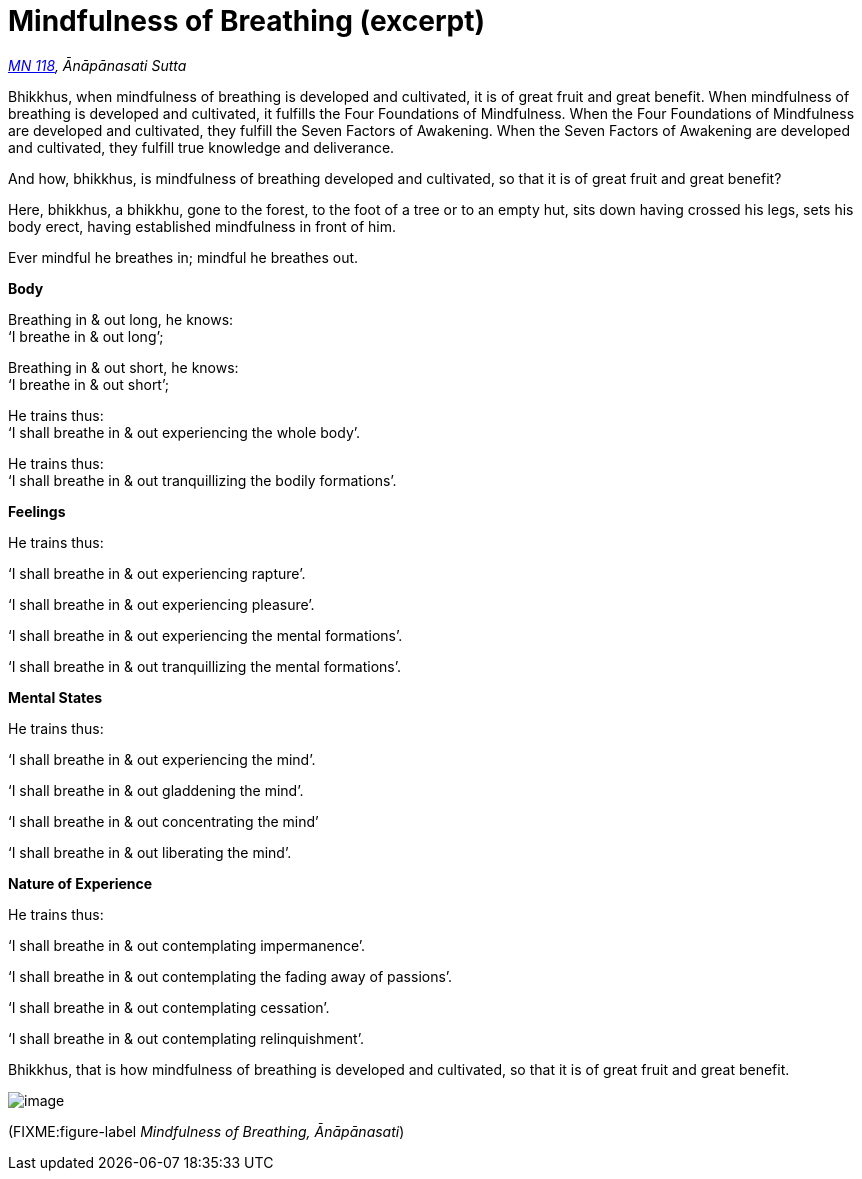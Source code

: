 = Mindfulness of Breathing (excerpt)

_https://suttacentral.net/mn118[MN 118], Ānāpānasati Sutta_

Bhikkhus, when mindfulness of breathing is developed and cultivated, it
is of great fruit and great benefit. When mindfulness of breathing is
developed and cultivated, it fulfills the Four Foundations of
Mindfulness. When the Four Foundations of Mindfulness are developed and
cultivated, they fulfill the Seven Factors of Awakening. When the Seven
Factors of Awakening are developed and cultivated, they fulfill true
knowledge and deliverance.

And how, bhikkhus, is mindfulness of breathing developed and cultivated,
so that it is of great fruit and great benefit?

Here, bhikkhus, a bhikkhu, gone to the forest, to the foot of a tree or
to an empty hut, sits down having crossed his legs, sets his body erect,
having established mindfulness in front of him.

Ever mindful he breathes in; mindful he breathes out.

*Body*

Breathing in & out long, he knows: +
‘I breathe in & out long’;

Breathing in & out short, he knows: +
‘I breathe in & out short’;

He trains thus: +
‘I shall breathe in & out experiencing the whole body’.

He trains thus: +
‘I shall breathe in & out tranquillizing the bodily formations’.

*Feelings*

He trains thus:

‘I shall breathe in & out experiencing rapture’.

‘I shall breathe in & out experiencing pleasure’.

‘I shall breathe in & out experiencing the mental formations’.

‘I shall breathe in & out tranquillizing the mental formations’.

*Mental States*

He trains thus:

‘I shall breathe in & out experiencing the mind’.

‘I shall breathe in & out gladdening the mind’.

‘I shall breathe in & out concentrating the mind’

‘I shall breathe in & out liberating the mind’.

*Nature of Experience*

He trains thus:

‘I shall breathe in & out contemplating impermanence’.

‘I shall breathe in & out contemplating the fading away of passions’.

‘I shall breathe in & out contemplating cessation’.

‘I shall breathe in & out contemplating relinquishment’.

Bhikkhus, that is how mindfulness of breathing is developed and
cultivated, so that it is of great fruit and great benefit.

image::diagrams/mindfulness-of-breathing.jpg[image]

(FIXME:figure-label _Mindfulness of Breathing, Ānāpānasati_)
